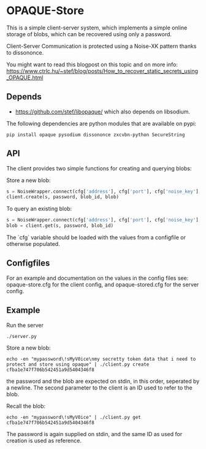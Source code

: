 * OPAQUE-Store

This is a simple client-server system, which implements a simple online storage
of blobs, which can be recovered using only a password.

Client-Server Communication is protected using a Noise-XK pattern
thanks to dissononce.

You might want to read this blogpost on this topic and on more info:
https://www.ctrlc.hu/~stef/blog/posts/How_to_recover_static_secrets_using_OPAQUE.html

** Depends

 - https://github.com/stef/libopaque/ which also depends on libsodium.

The following dependencies are python modules that are available on pypi:

#+BEGIN_EXAMPLE
pip install opaque pysodium dissononce zxcvbn-python SecureString
#+END_EXAMPLE

** API

The client provides two simple functions for creating and querying blobs:

Store a new blob:

#+BEGIN_SRC python
   s = NoiseWrapper.connect(cfg['address'], cfg['port'], cfg['noise_key'], cfg['server_pubkey'])
   client.create(s, password, blob_id, blob)
#+END_SRC

To query an existing blob:

#+BEGIN_SRC python
   s = NoiseWrapper.connect(cfg['address'], cfg['port'], cfg['noise_key'], cfg['server_pubkey'])
   blob = client.get(s, password, blob_id)
#+END_SRC

The `cfg` variable should be loaded with the values from a configfile or otherwise populated.

** Configfiles

For an example and documentation on the values in the config files
see: opaque-store.cfg for the client config, and opaque-stored.cfg for
the server config.

** Example

Run the server

#+BEGIN_EXAMPLE
./server.py
#+END_EXAMPLE

Store a new blob:

#+BEGIN_EXAMPLE
echo -en "mypassword\!sMyV0ice\nmy secretty token data that i need to protect and store using opaque" | ./client.py create cfba1e747f706b542451a9d5404346f8
#+END_EXAMPLE

the password and the blob are expected on stdin, in this order,
seperated by a newline. The second parameter to the client is an ID
used to refer to the blob.

Recall the blob:

#+BEGIN_EXAMPLE
echo -en "mypassword\!sMyV0ice" | ./client.py get cfba1e747f706b542451a9d5404346f8
#+END_EXAMPLE

The password is again supplied on stdin, and the same ID as used for
creation is used as reference.
